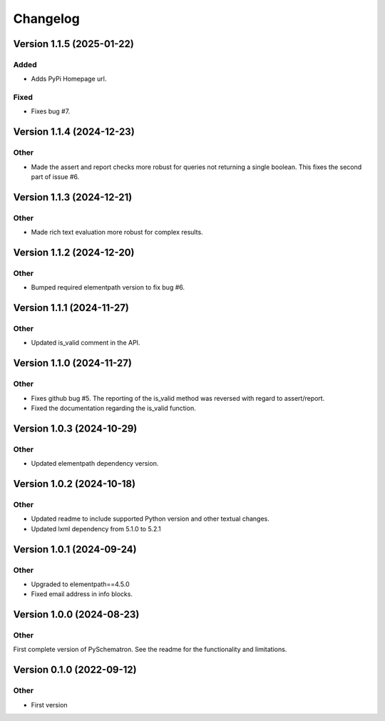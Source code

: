 *********
Changelog
*********


Version 1.1.5 (2025-01-22)
==========================

Added
-----
- Adds PyPi Homepage url.

Fixed
-----
- Fixes bug #7.


Version 1.1.4 (2024-12-23)
==========================

Other
-----
- Made the assert and report checks more robust for queries not returning a single boolean. This fixes the second part of issue #6.

Version 1.1.3 (2024-12-21)
==========================

Other
-----
- Made rich text evaluation more robust for complex results.


Version 1.1.2 (2024-12-20)
==========================

Other
-----
- Bumped required elementpath version to fix bug #6.


Version 1.1.1 (2024-11-27)
==========================

Other
-----
- Updated is_valid comment in the API.


Version 1.1.0 (2024-11-27)
==========================

Other
-----
- Fixes github bug #5. The reporting of the is_valid method was reversed with regard to assert/report.
- Fixed the documentation regarding the is_valid function.


Version 1.0.3 (2024-10-29)
==========================

Other
-----
- Updated elementpath dependency version.


Version 1.0.2 (2024-10-18)
==========================

Other
-----
- Updated readme to include supported Python version and other textual changes.
- Updated lxml dependency from 5.1.0 to 5.2.1


Version 1.0.1 (2024-09-24)
==========================

Other
-----
- Upgraded to elementpath==4.5.0
- Fixed email address in info blocks.


Version 1.0.0 (2024-08-23)
==========================

Other
-----
First complete version of PySchematron. See the readme for the functionality and limitations.


Version 0.1.0 (2022-09-12)
==========================

Other
-----
- First version



